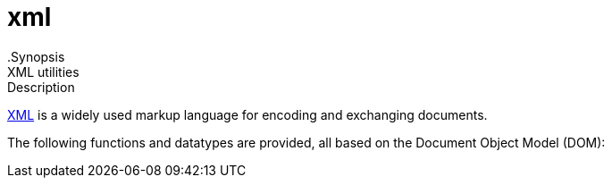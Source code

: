 
[[lang-xml]]
# xml
:concept: lang/xml
.Synopsis
XML utilities

.Description
http://en.wikipedia.org/wiki/XML[XML] is a widely used markup language for encoding and exchanging documents.

The following functions and datatypes are provided, all based on the Document Object Model (DOM):




:leveloffset: +1

:leveloffset: -1